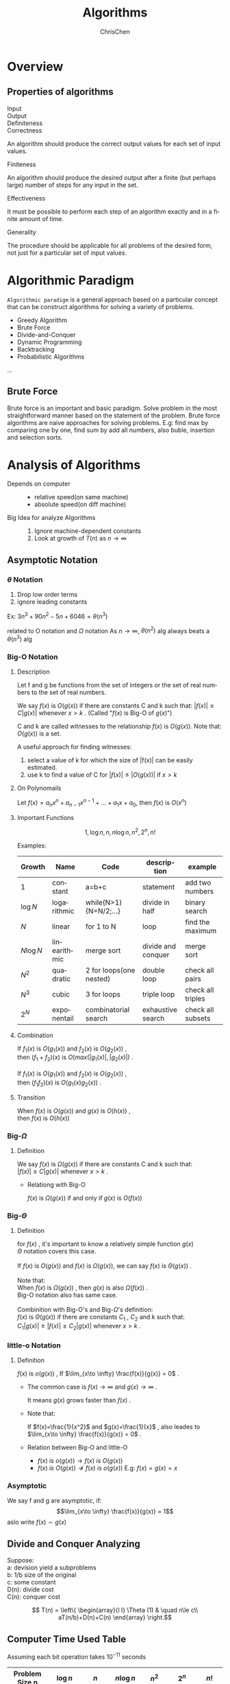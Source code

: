 #+TITLE: Algorithms
#+KEYWORDS: Algorithms
#+OPTIONS: H:3 toc:2 num:3 ^:nil
#+LANGUAGE: en-US
#+AUTHOR: ChrisChen
#+EMAIL: ChrisChen3121@gmail.com
* Overview
** Properties of algorithms
- Input ::
- Output ::
- Definiteness ::
- Correctness ::
An algorithm should produce the correct output values for each set of input values.
- Finiteness ::
An algorithm should produce the desired output after a finite (but perhaps
large) number of steps for any input in the set.
- Effectiveness ::
It must be possible to perform each step of an algorithm exactly and in a
finite amount of time.
- Generality ::
The procedure should be applicable for all problems of the desired form, not
just for a particular set of input values.

* Algorithmic Paradigm
~Algorithmic paradigm~ is a general approach based on a particular
concept that can be construct algorithms for solving a variety of problems.
- Greedy Algorithm
- Brute Force
- Divide-and-Conquer
- Dynamic Programming
- Backtracking
- Probabilistic Algorithms

...

** Brute Force
Brute force is an important and basic paradigm.
Solve problem in the most straightforward manner based
on the statement of the problem.
Brute force algorithms are naive approaches for solving problems.
E.g: find max by comparing one by one, find sum by add all numbers,
also buble, insertion and selection sorts.

* Analysis of Algorithms

- Depends on computer ::
  - relative speed(on same machine)
  - absolute speed(on diff machine)

- Big Idea for analyze Algorithms ::
  1. Ignore machine-dependent constants
  2. Look at growth of $T(n)$ as $n\to \infty$

** Asymptotic Notation
*** $\theta$ Notation
1. Drop low order terms
2. ignore leading constants
#+BEGIN_VERSE
Ex: $3n^3+90n^2-5n+6046 = \theta(n^3)$
#+END_VERSE
related to O notation and $\Omega$ notation
As $n\to \infty$, $\theta(n^2)$ alg always beats a $\theta(n^3)$ alg

*** Big-O Notation
**** Description
Let f and g be functions from the set of integers or the set of real numbers
to the set of real numbers.

We say $f(x)$ is $O(g(x))$ if there are constants C and k such that:
$|f(x)|\leq C|g(x)|$ whenever $x > k$ . (Called "$f(x)$ is Big-O of $g(x)$")

C and k are called witnesses to the relationship $f(x)$ is $O(g(x))$.
Note that: $O(g(x))$ is a set.
#+ATTR_HTML: align="center"
[[file:../resources/algorithm/BigODef.png]]

A useful approach for finding witnesses:
1. select a value of k for which the size of |f(x)| can be easily estimated.
2. use k to find a value of C for $|f(x)|\leq|O(g(x))|$ if $x > k$

**** On Polynomails
Let $f(x)=a_n x^n + a_{n-1}x^{n-1} + ... + a_1x + a_0$, then $f(x)$ is $O(x^n)$

**** Important Functions
$$1, \log n,n,n\log n, n^2, 2^n, n!$$
#+ATTR_HTML: align="center"
[[file:../resources/algorithm/ImportantFnForBigO.png]]

Examples:
| Growth    | Name         | Code                    | description        | example           |
|-----------+--------------+-------------------------+--------------------+-------------------|
| 1         | constant     | a=b+c                   | statement          | add two numbers   |
| $\log N$  | logarithmic  | while(N>1){N=N/2;...}   | divide in half     | binary search     |
| $N$       | linear       | for 1 to N              | loop               | find the maximum  |
| $N\log N$ | linearithmic | merge sort              | divide and conquer | merge sort        |
| $N^2$     | quadratic    | 2 for loops(one nested) | double loop        | check all pairs   |
| $N^3$     | cubic        | 3 for loops             | triple loop        | check all triples |
| $2^N$     | exponentail  | combinatorial search    | exhaustive search  | check all subsets |

**** Combination
#+BEGIN_VERSE
If $f_1(x)$ is $O(g_1(x))$ and $f_2(x)$ is $O(g_2(x))$ ,
then $(f_1+f_2)(x)$ is $O(max(|g_1(x)|,|g_2(x)|)$ .

If $f_1(x)$ is $O(g_1(x))$ and $f_2(x)$ is $O(g_2(x))$ ,
then $(f_1f_2)(x)$ is $O(g_1(x)g_2(x))$ .
#+END_VERSE

**** Transition
#+BEGIN_VERSE
When $f(x)$ is $O(g(x))$ and $g(x)$ is $O(h(x))$ ,
then $f(x)$ is $O(h(x))$
#+END_VERSE

*** Big-$\Omega$
**** Definition
#+BEGIN_VERSE
We say $f(x)$ is $\Omega(g(x))$ if there are constants C and k such that:
$|f(x)|\geq C|g(x)|$ whenever $x > k$ .
#+END_VERSE
- Relationg with Big-O

  $f(x)$ is $\Omega(g(x))$ if and only if $g(x)$ is $O(f(x))$

*** Big-$\Theta$
**** Definition
#+BEGIN_VERSE
for $f(x)$ , it's important to know a relatively simple function $g(x)$
$\Theta$ notation covers this case.

If $f(x)$ is $O(g(x))$ and $f(x)$ is $\Omega(g(x))$, we can say $f(x)$ is $\Theta(g(x))$ .

Note that:
When $f(x)$ is $\Omega(g(x))$ , then $g(x)$ is also $\Omega(f(x))$ .
Big-O notation also has same case.

Combinition with Big-O's and Big-$\Omega$'s definition:
$f(x)$ is $\Theta(g(x))$ if there are constants $C_1$ , $C_2$ and k such that:
$C_1|g(x)| \geq |f(x)|\geq C_2|g(x)|$ whenever $x > k$ .
#+END_VERSE

*** little-o Notation
**** Definition
$f(x)$ is $o(g(x))$ , If $\lim_{x\to \infty} \frac{f(x)}{g(x)} = 0$ .

- The common case is  $f(x)\to \infty$ and $g(x)\to \infty$ .

  It means $g(x)$ grows faster than $f(x)$ .

- Note that:

  If $f(x)=\frac{1}{x^2}$ and $g(x)=\frac{1}{x}$ , also leades to $\lim_{x\to \infty} \frac{f(x)}{g(x)} = 0$ .

- Relation between Big-O and little-O

  - $f(x)\  is\ o(g(x)) \to f(x)\ is \ O(g(x))$
  - $f(x)\ is\ O(g(x)) \nrightarrow f(x)\ is\ o(g(x))$ E.g: $f(x) = g(x) = x$

*** Asymptotic
We say f and g are asymptotic, if:
$$\lim_{x\to \infty} \frac{f(x)}{g(x)} = 1$$
aslo write $f(x)\sim g(x)$
** Divide and Conquer Analyzing
#+BEGIN_VERSE
Suppose:
a: devision yield a subproblems
b: 1/b size of the original
c: some constant
D(n): divide cost
C(n): conquer cost
#+END_VERSE
\[ T(n) = \left\{
  \begin{array}{l l}
    \Theta (1) & \quad n\le c\\
    aT(n/b)+D(n)+C(n)
  \end{array} \right.\]

** Computer Time Used Table
Assuming each bit operation takes $10^{-11}$ seconds
| Problem Size n | $\log n$              | $n$          | $n\log n$           | $n^2$       | $2^n$              | $n!$             |
|----------------+-----------------------+--------------+---------------------+-------------+--------------------+------------------|
| $10$           | $3\times10^{-11}$ s   | $10^{-10}$ s | $3\times10^{-10}$ s | $10^{-9}$ s | $10^{-8}$          | $3\times10^{-7}$ |
| $10^2$         | $7\times10^{-11}$ s   | $10^{-9}$ s  | $7\times10^{-9}$ s  | $10^{-7}$ s | $4\times 10^11$ yr | *                |
| $10^3$         | $1.0\times10^{-10}$ s | $10^{-8}$ s  | $1\times10^{-7}$ s  | $10^{-5}$ s | *                  | *                |
| $10^4$         | $1.3\times10^{-10}$ s | $10^{-7}$ s  | $1\times10^{-6}$ s  | $10^{-3}$ s | *                  | *                |
| $10^5$         | $1.7\times10^{-10}$ s | $10^{-6}$ s  | $2\times10^{-5}$ s  | 0.1 s       | *                  | *                |
| $10^6$         | $2\times10^{-10}$ s   | $10^{-5}$ s  | $2\times10^{-4}$ s  | 0.17 min    | *                  | *                |

** Cost of Basic Operations
| operation               | example          | nanoseconds |
|-------------------------+------------------+-------------|
| integer add             | a + b            |         2.1 |
| integer multiply        | a * b            |         2.4 |
| integer divide          | a / b            |         5.4 |
| floating-point add      | a + b            |         4.6 |
| floating-point multiply | a / b            |        13.5 |
| sine                    | Math.sin(theta)  |        91.3 |
| arctangent              | Math.atan2(y, x) |       129.0 |
*Running environment: JAVA, OS X on Macbook Pro 2.2GHz with 2GB RAM

* Sorting
** Bubble Sort
#+BEGIN_VERSE
*BUBBLE-SORT(A)*
n = A.length
*for* i = 1 *to* n
  *for* j = 1 *to* n - i
    *if* A[j] > A[j+1]
      Swap(A[j], A[j+1])
#+END_VERSE
- Worst: $O(n^2)$
- Best: $O(n)$
** Selection Sort
#+BEGIN_VERSE
*SELECTION-SORT(A)*
n = A.length
*for* i = 1 *to* n - 1
  min = i
  *for* j = i + 1 *to* n
    *if* A[j] < A[min]
      min = j
  Swap(A[i], A[min])
#+END_VERSE
- Worst: $O(n^2)$
- Best: $O(n^2)$
** Insertion Sort
*** Pseudocode
#+BEGIN_VERSE
*INSERTION-SORT(A)*
*for* j = 2 *to* A.length
  key = A[j]
  /#Insert A[j] into the sorted sequence A[1...j-1]/
  i = j - 1
  *while* i > 0 *and* A[i] > key
    A[i+1] = A[i]
    i = i - 1
  A[i+1] = key
#+END_VERSE
*** Analysis
| INSERTION-SORT(A)              | cost | times                   |
| *for* j = 2 *to* A.length      | c1   | n                       |
| key = A[j]                     | c2   | n-1                     |
| i = j - 1                      | c3   | n-1                     |
| *while* i > 0 *and* A[i] > key | c4   | $\sum_{j=2}^{n}t_j$     |
| A[i+1] = A[i]                  | c5   | $\sum_{j=2}^{n}(t_j-1)$ |
| i = i - 1                      | c6   | $\sum_{j=2}^{n}(t_j-1)$ |
| A[i+1] = key                   | c7   | n-1                     |

$$T(n)=c_1n+c_2(n-1)+c_3(n-1)+c_4\sum_{j=2}^{n}t_j+c_5\sum_{j=2}^{n}(t_j-1)+c_6\sum_{j=2}^{n}(t_j-1)+c_7(n-1)$$
- If the array is already sorted, then $t_j = 1$. It's the best case.

  $T(n)$ is $O(n)$

- If the array is in reverse sorted, then $t_j = j$. It's the worst case.
  #+BEGIN_VERSE
  $\sum_{j=2}^{n}j = \frac{n(n+1)}{2} - 1$ and $\sum_{j=2}^{n}(j-1) = \frac{(n-1)n}{2}$
  $T(n)$ is $O(n^2)$
  #+END_VERSE

*** Binary Insertion Sort
#+BEGIN_VERSE
A optimization for insertion sort by using BinarySeach
instead of LinearSearch to find the location to insert.

Therefore, performs $O(\log n)$ comparisons to find the location.
#+END_VERSE
#+BEGIN_VERSE
*BINARY-INSERTION-SORT(A)*
*for* i = 2 *to* A.length
  begin = 1
  end = j - 1
  *while* begin < end
    mid = floor((begin + end ) / 2)
    *if* A[j] > A[mid]
      begin = mid + 1
    *else*
      end = mid
  *if* A[j] > A[begin]
    location = begin + 1
  *else*
    location = begin
  temp = A[j]
  *for* i = j - 1 *to* location
    A[i+1] = A[i]
  A[location] = temp
#+END_VERSE
** Shell Sort
#+BEGIN_VERSE
[[file:../resources/algorithm/shellsort1.png]]
[[file:../resources/algorithm/shellsort2.png]]
For every subsequences, uses insertion sort.
#+END_VERSE
- How to define /h/?
  #+BEGIN_VERSE
  Still an open problem.
  The performance depends on this /h/.
  One famous sequence is Marcin Ciura's gap sequence.
  gaps = [701, 301, 132, 57, 23, 10, 4, 1]
  #+END_VERSE
*** Pseudocode
#+BEGIN_VERSE
*SHELL-SORT(A)*
n = A.Length
*while* h < n/3
  h = 3*h+1; /#Uses gap sequence: 3n+1/
*while* h >= 1
  /#Uses insertion sort to sort subsequence/
  *for* i = 1 *to* h
    *for* j = i + h; j < n ; j += h
      key = A[j]
      k = j - h
      *while* k > 0 *and* A[k] > key
	A[k+h] = A[k]
	k = k - h
      A[k+h] = key
#+END_VERSE
*** Analysis
- Worst: ?
- Best: $O(n)$
** Merge Sort
*** Description
1) If length=1, done
2) Divide array into two halves.
3) Recursively sort each half.
4) Merge two halves.
*** Pseudocode
- SORT
  #+BEGIN_VERSE
  *SORT(A, start, end)*
  len = end - start + 1
  mid = start + ceil(len/2)
  *if* len > 1
    *SORT(A, start, mid - 1)*
    *SORT(A, mid, end)*
    *Merge(A, start, mid, end)*
  #+END_VERSE

- MERGE
  #+BEGIN_VERSE
  *MERGE(A, start, mid, end)*
  len = end - start + 1
  l = start
  r = mid
  t = 1
  target = new Array[len]
  *while* (l != mid) && (r != end + 1)
    *if* A[l] < A[r]
      target[t++] = A[l++]
    *else*
      target[t++] = A[r++]
  *while* l != mid
    target[t++] = A[l++]
  *while* r != end + 1
    target[t++] = A[r++]
  *for* i = 1 *to* len - 1
    A[s++] = target[i]
  #+END_VERSE
*** Analysis
#+ATTR_HTML: align="center"
[[file:../resources/algorithm/MergeSortTree.png]]

#+BEGIN_VERSE
T(n) = 2T(n/2) + 1n
= 4T(n/4) + 2n
= 8T(n/8) + 3n)
...
= nT(n/n) + log n * n
= nlog n
#+END_VERSE
*** Bottom-up Version
Simple and non-recursive version of mergesort

1) Pass through array, merging subarrays of size 1.
2) Repeat for subarrays of size 2, 4, 8, 16, ....

** Quick Sort
*** Description
1) Pick the partition key a[j](Random shuffle, Median-of-3 etc.)
2) Partition so that, no larger entry to the left of j, no smaller entry to the right of j
3) Sort recursively

*** Pseudocode
#+BEGIN_VERSE
*partitionIndex PARTITION(A, lo, hi)*
#/Pick A[lo] be the partition key
i = lo, j = hi
*while* true
  *while* A[++i] < A[lo]
    *if* i == hi
      *break*
  *while* A[j--] > A[lo]
    *if* j == lo
      *break*
  *if* i >= j
    *break*
  exchange(a[i], a[j])
exchange(a[j], a[lo])
*return* j

*SORT(A, lo, hi)*
*if* lo >= hi
  *return*
j = *PARTITION(A, lo, hi)*
*SORT(A, lo, j-1)*
*SORT(A, j+1, hi)*
#+END_VERSE

*** Analysis
**** Best Case
#+BEGIN_VERSE
Partition key is always in the middle.
$O(n\log n)$
#+END_VERSE
**** Worst Case
#+BEGIN_VERSE
Partition key is the smallest or the largest.
$O(n^2)$
#+END_VERSE
**** Average Case
#+ATTR_HTML: align="center"
[[file:../resources/algorithm/QuickSortAvgAnalysis.png]]

*** Optimization
**** Uses insertion sort for less than 10 items
**** Median of sample
- small inputs: middle entry
- medium inputs: median of 3
- large inputs: Tukey's ninther
  #+BEGIN_VERSE
  Take 3 samples, find medium of 9.
  Uses at most 12 compares.
  #+END_VERSE

**** Duplicate keys
#+BEGIN_VERSE
The standard qsort compares dulplicate keys with partition key and do noting.
It takes quadratic time to deal with dulplicate keys.
#+END_VERSE
- 3-Way Quick Sort

  #+ATTR_HTML: align="center"
  [[file:../resources/algorithm/3WayQSort.png]]

  1) Let v be partitioing item a[lo]
  2) Scan i from left to right
     #+BEGIN_VERSE
     (a[i] < v): exchange a[lt] with a[i]; increment both lt and i
     (a[i] > v): exchange a[gt] with a[i]; decrement gt
     (a[i] == v): increment i
     #+END_VERSE
  #+ATTR_HTML: align="center"
  [[file:../resources/algorithm/3WayQSort2.png]]


  - Analysis
    #+BEGIN_VERSE
    Low Bound:
    If there are n distinct keys and $i^{th}$ one occurs $x_i$ times
    $$\log(\frac{N!}{x_1!x_2!\cdots x_n!}) \sim -\sum_{i=1}^{n} x_i \log\frac{x_i}{N}$$
    *NlogN* when all distinct.
    *Linear* when only a constant number of distinct keys
    #+END_VERSE

** Heap Sort
#+BEGIN_VERSE
Uses data structure *Priority Queue with Binary Heap* (Complete Tree).
Parent node should be larger than any of its child.
#+END_VERSE
1) Uses *bottom-up* method to construct binary heap.
2) Swap root and last leaf.
3) Pop last leaf.
4) sink(root).

- swim: *if* BH[k] > BH[floor(k/2)] *Exchange(BH[k], BH[floor(k/2)])*
- sink:
  #+BEGIN_VERSE
  c = floor(k/2)
  *if* (BH[c] < BH[c+1]) c++;
  *if* BH[k] < BH[c] *Exchange(BH[k], BH[c])*
  #+END_VERSE

*In java or C#, key should be a /readonly/ mumber.

** Summary
*** Category
- Insert: Insertion, Shell
- Select: Selection, Heap
- Exchange: Buble, Quick
- Merge

*** Analysis
| Sort        | T-Avg   | T-Best  | T-Worst | Space | Stable? |
|-------------+---------+---------+---------+-------+---------|
| Bubble      | $N^2/2$ | $N^2/2$ | $N^2/2$ |     1 | Yes     |
| Selection   | $N^2/2$ | $N^2/2$ | $N^2/2$ |     1 | Yes     |
| Insertion   | $N^2/4$ | N       | $N^2/2$ |     1 | Yes     |
| Shell       | ?       | N       | ?       |     1 | No      |
| Heap        | 2NlogN  | NlogN   | 2NlogN  |     1 | No      |
| Merge       | NlogN   | NlogN   | NlogN   |     N | Yes     |
| Quick       | 2NlnN   | NlogN   | $N^2/2$ |     1 | No      |
| 3-way Quick | NlogN   | N       | $N^2/2$ |     1 | No      |

*** Choice Facts
- Stable?
- Parallel?
- Deterministric?
- Keys all distinct?
- Multiple key types?
- Linked list or array?
- Large or small items?
- Is array randomly ordered?
- Need guaranteed performance?

*** More Sort Methods
#+ATTR_HTML: align="center"
[[file:../resources/algorithm/MoreSorts.png]]

* Searching
** Linear Search
#+BEGIN_VERSE
*LINEAR_SEARCH(A, v)*
*for* i = 1 *to* A.length
  *if* v == A[i]
    *return* i
*return* 0
#+END_VERSE
- $O(n^2)$
** Binary Search
#+BEGIN_VERSE
*BINARY_SEARCH(A, v)*
/#A need to be a sorted increasing  sequence*/
i = 1
j = n
*while* i < j
  m = floor((i + j)/2)
  *if* v > A[m]
    i = m + 1
  *else*
    j = m
*if* v == A[i]
  *return* i
*else*
  *return* 0
#+END_VERSE
** Summary
| Implementation    | T-Worst | T-Avg        |
|-------------------+---------+--------------|
| sequential search | N       | N/2          |
| binary search     | logN    | logN         |
| BST               | N       | 1.39logN     |
| 2-3 tree          | clogN   | clogN        |
| red-black BST     | 2logN   | almost 1logN |

* Data Structure
** Queue
*** API
- *enqueue*
- *dequeue*
- *isEmpty*

** Stack
*** API
- *push*
- *pop*
- *isEmpty*

** Priority Queue
*** API
- *MaxPQ()*
- *void insert(Key v)*
- *Key delMax()*
- *bool isEmpty()*
- Key max()
- int size()

*** Inner Structure
- Binary Heap (complete binary tree)
 - Property: All nodes are greater/less than or equal to each of its child.

- Fibonacci Heap

*** Analysis
| PQ implementation | insert   | delmin   | decrease-key |
|-------------------+----------+----------+--------------|
| Binary Heap       | $\log N$ | $\log N$ | $\log V$     |
| Fibonacci Heap    | 1        | $\log N$ | 1            |
- Fibonacci heap bset in theory, but not worth implementing.

** Symbol Table(key-value)
*** API
ST<Key, Value>
- *ST()*
- *void put(Key key, Value val)*
- *Value get(Key key)*
- *void delete(Key key)*
- *bool contains(Key key)*
- *bool isEmpty()*
- *int size()*

*** Hibbard Deletion
1) 0 child: delete node; set parent link to null;
2) 1 child: delete node; set parent link to its child;
3) 2 children:

  #+ATTR_HTML: align="center"
  file:../resources/algorithm/HibbardDeletion2Children.png

*** Analysis
| Implementation | search(wc) | insert(wc) | delete(wc) | search(ac) | insert(wc) | delete(ac) |
|----------------+------------+------------+------------+------------+------------+------------|
| seq search     | N          | N          | N          | N/2        | N          | N/2        |
| binary search  | $\log N$   | N          | N          | $\log N$   | N/2        | N/2        |
| BST            | N          | N          | N          | $\log N$   | $\log N$   | ?          |
| red-black BST  | $\log N$   | $\log N$   | $\log N$   | $\log N$   | $\log N$   | $\log N$   |

* Trees
** 2-3 Tree
** Red-Black BST
#+ATTR_HTML: align="center"
file:../resources/algorithm/RedBlackTree.png

*** Basic Operation
- RotateLeft
- RotateRight
- FlipColors

*** Cases
- 1-node cases
  #+ATTR_HTML: align="center"
  file:../resources/algorithm/RB1NodeCases.png


- 2-node cases
  #+ATTR_HTML: align="center"
  file:../resources/algorithm/RB2NodesCases.png

** B Tree
   Generalize 2-3 trees by allowing up to M-1 key-link pairs per node.
   Choose M as large as possible so that M links fit in a pages,eg: M=1024
* Graphs
** Representations
   - edge list
   - adjacency list
   - adjacency matrix

** Traversal
*** DFS
    based on Stack

*** BFS
    based on Queue

** Eulerian Path
   Traverse every edge once.

** Hamiltonian Path
   Traverse every vertex once.

* Classic Problems
** Halting Problem
Construct two procedure: H(P, I) and K(P)
#+BEGIN_EXAMPLE
  H(P, I):
  if P(I) halts
    output 'halts'
  else
    output 'loops forever'
#+END_EXAMPLE
#+BEGIN_EXAMPLE
  K(P):
  if H(P, P) output is 'halts'
    loop forever
  else H(P, P)
    halt
#+END_EXAMPLE
Then we run K(K), leads a contradiction.
